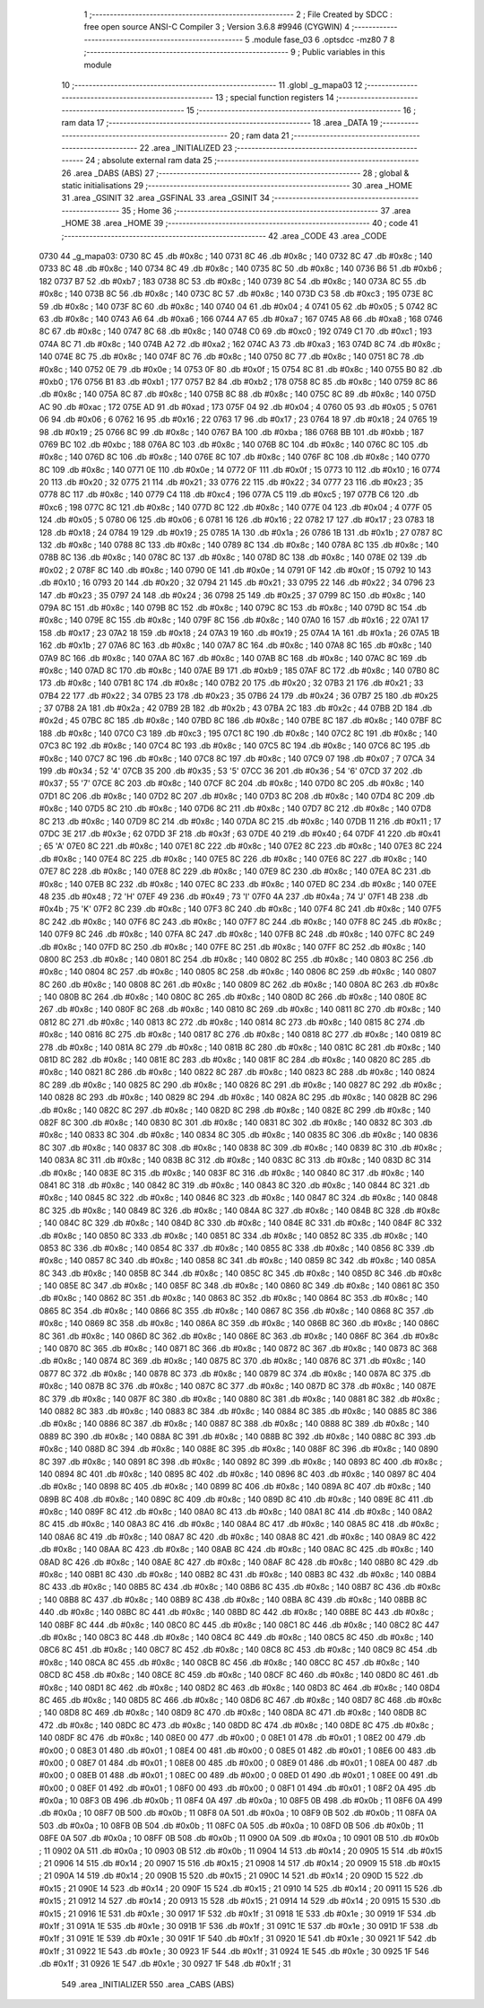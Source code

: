                               1 ;--------------------------------------------------------
                              2 ; File Created by SDCC : free open source ANSI-C Compiler
                              3 ; Version 3.6.8 #9946 (CYGWIN)
                              4 ;--------------------------------------------------------
                              5 	.module fase_03
                              6 	.optsdcc -mz80
                              7 	
                              8 ;--------------------------------------------------------
                              9 ; Public variables in this module
                             10 ;--------------------------------------------------------
                             11 	.globl _g_mapa03
                             12 ;--------------------------------------------------------
                             13 ; special function registers
                             14 ;--------------------------------------------------------
                             15 ;--------------------------------------------------------
                             16 ; ram data
                             17 ;--------------------------------------------------------
                             18 	.area _DATA
                             19 ;--------------------------------------------------------
                             20 ; ram data
                             21 ;--------------------------------------------------------
                             22 	.area _INITIALIZED
                             23 ;--------------------------------------------------------
                             24 ; absolute external ram data
                             25 ;--------------------------------------------------------
                             26 	.area _DABS (ABS)
                             27 ;--------------------------------------------------------
                             28 ; global & static initialisations
                             29 ;--------------------------------------------------------
                             30 	.area _HOME
                             31 	.area _GSINIT
                             32 	.area _GSFINAL
                             33 	.area _GSINIT
                             34 ;--------------------------------------------------------
                             35 ; Home
                             36 ;--------------------------------------------------------
                             37 	.area _HOME
                             38 	.area _HOME
                             39 ;--------------------------------------------------------
                             40 ; code
                             41 ;--------------------------------------------------------
                             42 	.area _CODE
                             43 	.area _CODE
   0730                      44 _g_mapa03:
   0730 8C                   45 	.db #0x8c	; 140
   0731 8C                   46 	.db #0x8c	; 140
   0732 8C                   47 	.db #0x8c	; 140
   0733 8C                   48 	.db #0x8c	; 140
   0734 8C                   49 	.db #0x8c	; 140
   0735 8C                   50 	.db #0x8c	; 140
   0736 B6                   51 	.db #0xb6	; 182
   0737 B7                   52 	.db #0xb7	; 183
   0738 8C                   53 	.db #0x8c	; 140
   0739 8C                   54 	.db #0x8c	; 140
   073A 8C                   55 	.db #0x8c	; 140
   073B 8C                   56 	.db #0x8c	; 140
   073C 8C                   57 	.db #0x8c	; 140
   073D C3                   58 	.db #0xc3	; 195
   073E 8C                   59 	.db #0x8c	; 140
   073F 8C                   60 	.db #0x8c	; 140
   0740 04                   61 	.db #0x04	; 4
   0741 05                   62 	.db #0x05	; 5
   0742 8C                   63 	.db #0x8c	; 140
   0743 A6                   64 	.db #0xa6	; 166
   0744 A7                   65 	.db #0xa7	; 167
   0745 A8                   66 	.db #0xa8	; 168
   0746 8C                   67 	.db #0x8c	; 140
   0747 8C                   68 	.db #0x8c	; 140
   0748 C0                   69 	.db #0xc0	; 192
   0749 C1                   70 	.db #0xc1	; 193
   074A 8C                   71 	.db #0x8c	; 140
   074B A2                   72 	.db #0xa2	; 162
   074C A3                   73 	.db #0xa3	; 163
   074D 8C                   74 	.db #0x8c	; 140
   074E 8C                   75 	.db #0x8c	; 140
   074F 8C                   76 	.db #0x8c	; 140
   0750 8C                   77 	.db #0x8c	; 140
   0751 8C                   78 	.db #0x8c	; 140
   0752 0E                   79 	.db #0x0e	; 14
   0753 0F                   80 	.db #0x0f	; 15
   0754 8C                   81 	.db #0x8c	; 140
   0755 B0                   82 	.db #0xb0	; 176
   0756 B1                   83 	.db #0xb1	; 177
   0757 B2                   84 	.db #0xb2	; 178
   0758 8C                   85 	.db #0x8c	; 140
   0759 8C                   86 	.db #0x8c	; 140
   075A 8C                   87 	.db #0x8c	; 140
   075B 8C                   88 	.db #0x8c	; 140
   075C 8C                   89 	.db #0x8c	; 140
   075D AC                   90 	.db #0xac	; 172
   075E AD                   91 	.db #0xad	; 173
   075F 04                   92 	.db #0x04	; 4
   0760 05                   93 	.db #0x05	; 5
   0761 06                   94 	.db #0x06	; 6
   0762 16                   95 	.db #0x16	; 22
   0763 17                   96 	.db #0x17	; 23
   0764 18                   97 	.db #0x18	; 24
   0765 19                   98 	.db #0x19	; 25
   0766 8C                   99 	.db #0x8c	; 140
   0767 BA                  100 	.db #0xba	; 186
   0768 BB                  101 	.db #0xbb	; 187
   0769 BC                  102 	.db #0xbc	; 188
   076A 8C                  103 	.db #0x8c	; 140
   076B 8C                  104 	.db #0x8c	; 140
   076C 8C                  105 	.db #0x8c	; 140
   076D 8C                  106 	.db #0x8c	; 140
   076E 8C                  107 	.db #0x8c	; 140
   076F 8C                  108 	.db #0x8c	; 140
   0770 8C                  109 	.db #0x8c	; 140
   0771 0E                  110 	.db #0x0e	; 14
   0772 0F                  111 	.db #0x0f	; 15
   0773 10                  112 	.db #0x10	; 16
   0774 20                  113 	.db #0x20	; 32
   0775 21                  114 	.db #0x21	; 33
   0776 22                  115 	.db #0x22	; 34
   0777 23                  116 	.db #0x23	; 35
   0778 8C                  117 	.db #0x8c	; 140
   0779 C4                  118 	.db #0xc4	; 196
   077A C5                  119 	.db #0xc5	; 197
   077B C6                  120 	.db #0xc6	; 198
   077C 8C                  121 	.db #0x8c	; 140
   077D 8C                  122 	.db #0x8c	; 140
   077E 04                  123 	.db #0x04	; 4
   077F 05                  124 	.db #0x05	; 5
   0780 06                  125 	.db #0x06	; 6
   0781 16                  126 	.db #0x16	; 22
   0782 17                  127 	.db #0x17	; 23
   0783 18                  128 	.db #0x18	; 24
   0784 19                  129 	.db #0x19	; 25
   0785 1A                  130 	.db #0x1a	; 26
   0786 1B                  131 	.db #0x1b	; 27
   0787 8C                  132 	.db #0x8c	; 140
   0788 8C                  133 	.db #0x8c	; 140
   0789 8C                  134 	.db #0x8c	; 140
   078A 8C                  135 	.db #0x8c	; 140
   078B 8C                  136 	.db #0x8c	; 140
   078C 8C                  137 	.db #0x8c	; 140
   078D 8C                  138 	.db #0x8c	; 140
   078E 02                  139 	.db #0x02	; 2
   078F 8C                  140 	.db #0x8c	; 140
   0790 0E                  141 	.db #0x0e	; 14
   0791 0F                  142 	.db #0x0f	; 15
   0792 10                  143 	.db #0x10	; 16
   0793 20                  144 	.db #0x20	; 32
   0794 21                  145 	.db #0x21	; 33
   0795 22                  146 	.db #0x22	; 34
   0796 23                  147 	.db #0x23	; 35
   0797 24                  148 	.db #0x24	; 36
   0798 25                  149 	.db #0x25	; 37
   0799 8C                  150 	.db #0x8c	; 140
   079A 8C                  151 	.db #0x8c	; 140
   079B 8C                  152 	.db #0x8c	; 140
   079C 8C                  153 	.db #0x8c	; 140
   079D 8C                  154 	.db #0x8c	; 140
   079E 8C                  155 	.db #0x8c	; 140
   079F 8C                  156 	.db #0x8c	; 140
   07A0 16                  157 	.db #0x16	; 22
   07A1 17                  158 	.db #0x17	; 23
   07A2 18                  159 	.db #0x18	; 24
   07A3 19                  160 	.db #0x19	; 25
   07A4 1A                  161 	.db #0x1a	; 26
   07A5 1B                  162 	.db #0x1b	; 27
   07A6 8C                  163 	.db #0x8c	; 140
   07A7 8C                  164 	.db #0x8c	; 140
   07A8 8C                  165 	.db #0x8c	; 140
   07A9 8C                  166 	.db #0x8c	; 140
   07AA 8C                  167 	.db #0x8c	; 140
   07AB 8C                  168 	.db #0x8c	; 140
   07AC 8C                  169 	.db #0x8c	; 140
   07AD 8C                  170 	.db #0x8c	; 140
   07AE B9                  171 	.db #0xb9	; 185
   07AF 8C                  172 	.db #0x8c	; 140
   07B0 8C                  173 	.db #0x8c	; 140
   07B1 8C                  174 	.db #0x8c	; 140
   07B2 20                  175 	.db #0x20	; 32
   07B3 21                  176 	.db #0x21	; 33
   07B4 22                  177 	.db #0x22	; 34
   07B5 23                  178 	.db #0x23	; 35
   07B6 24                  179 	.db #0x24	; 36
   07B7 25                  180 	.db #0x25	; 37
   07B8 2A                  181 	.db #0x2a	; 42
   07B9 2B                  182 	.db #0x2b	; 43
   07BA 2C                  183 	.db #0x2c	; 44
   07BB 2D                  184 	.db #0x2d	; 45
   07BC 8C                  185 	.db #0x8c	; 140
   07BD 8C                  186 	.db #0x8c	; 140
   07BE 8C                  187 	.db #0x8c	; 140
   07BF 8C                  188 	.db #0x8c	; 140
   07C0 C3                  189 	.db #0xc3	; 195
   07C1 8C                  190 	.db #0x8c	; 140
   07C2 8C                  191 	.db #0x8c	; 140
   07C3 8C                  192 	.db #0x8c	; 140
   07C4 8C                  193 	.db #0x8c	; 140
   07C5 8C                  194 	.db #0x8c	; 140
   07C6 8C                  195 	.db #0x8c	; 140
   07C7 8C                  196 	.db #0x8c	; 140
   07C8 8C                  197 	.db #0x8c	; 140
   07C9 07                  198 	.db #0x07	; 7
   07CA 34                  199 	.db #0x34	; 52	'4'
   07CB 35                  200 	.db #0x35	; 53	'5'
   07CC 36                  201 	.db #0x36	; 54	'6'
   07CD 37                  202 	.db #0x37	; 55	'7'
   07CE 8C                  203 	.db #0x8c	; 140
   07CF 8C                  204 	.db #0x8c	; 140
   07D0 8C                  205 	.db #0x8c	; 140
   07D1 8C                  206 	.db #0x8c	; 140
   07D2 8C                  207 	.db #0x8c	; 140
   07D3 8C                  208 	.db #0x8c	; 140
   07D4 8C                  209 	.db #0x8c	; 140
   07D5 8C                  210 	.db #0x8c	; 140
   07D6 8C                  211 	.db #0x8c	; 140
   07D7 8C                  212 	.db #0x8c	; 140
   07D8 8C                  213 	.db #0x8c	; 140
   07D9 8C                  214 	.db #0x8c	; 140
   07DA 8C                  215 	.db #0x8c	; 140
   07DB 11                  216 	.db #0x11	; 17
   07DC 3E                  217 	.db #0x3e	; 62
   07DD 3F                  218 	.db #0x3f	; 63
   07DE 40                  219 	.db #0x40	; 64
   07DF 41                  220 	.db #0x41	; 65	'A'
   07E0 8C                  221 	.db #0x8c	; 140
   07E1 8C                  222 	.db #0x8c	; 140
   07E2 8C                  223 	.db #0x8c	; 140
   07E3 8C                  224 	.db #0x8c	; 140
   07E4 8C                  225 	.db #0x8c	; 140
   07E5 8C                  226 	.db #0x8c	; 140
   07E6 8C                  227 	.db #0x8c	; 140
   07E7 8C                  228 	.db #0x8c	; 140
   07E8 8C                  229 	.db #0x8c	; 140
   07E9 8C                  230 	.db #0x8c	; 140
   07EA 8C                  231 	.db #0x8c	; 140
   07EB 8C                  232 	.db #0x8c	; 140
   07EC 8C                  233 	.db #0x8c	; 140
   07ED 8C                  234 	.db #0x8c	; 140
   07EE 48                  235 	.db #0x48	; 72	'H'
   07EF 49                  236 	.db #0x49	; 73	'I'
   07F0 4A                  237 	.db #0x4a	; 74	'J'
   07F1 4B                  238 	.db #0x4b	; 75	'K'
   07F2 8C                  239 	.db #0x8c	; 140
   07F3 8C                  240 	.db #0x8c	; 140
   07F4 8C                  241 	.db #0x8c	; 140
   07F5 8C                  242 	.db #0x8c	; 140
   07F6 8C                  243 	.db #0x8c	; 140
   07F7 8C                  244 	.db #0x8c	; 140
   07F8 8C                  245 	.db #0x8c	; 140
   07F9 8C                  246 	.db #0x8c	; 140
   07FA 8C                  247 	.db #0x8c	; 140
   07FB 8C                  248 	.db #0x8c	; 140
   07FC 8C                  249 	.db #0x8c	; 140
   07FD 8C                  250 	.db #0x8c	; 140
   07FE 8C                  251 	.db #0x8c	; 140
   07FF 8C                  252 	.db #0x8c	; 140
   0800 8C                  253 	.db #0x8c	; 140
   0801 8C                  254 	.db #0x8c	; 140
   0802 8C                  255 	.db #0x8c	; 140
   0803 8C                  256 	.db #0x8c	; 140
   0804 8C                  257 	.db #0x8c	; 140
   0805 8C                  258 	.db #0x8c	; 140
   0806 8C                  259 	.db #0x8c	; 140
   0807 8C                  260 	.db #0x8c	; 140
   0808 8C                  261 	.db #0x8c	; 140
   0809 8C                  262 	.db #0x8c	; 140
   080A 8C                  263 	.db #0x8c	; 140
   080B 8C                  264 	.db #0x8c	; 140
   080C 8C                  265 	.db #0x8c	; 140
   080D 8C                  266 	.db #0x8c	; 140
   080E 8C                  267 	.db #0x8c	; 140
   080F 8C                  268 	.db #0x8c	; 140
   0810 8C                  269 	.db #0x8c	; 140
   0811 8C                  270 	.db #0x8c	; 140
   0812 8C                  271 	.db #0x8c	; 140
   0813 8C                  272 	.db #0x8c	; 140
   0814 8C                  273 	.db #0x8c	; 140
   0815 8C                  274 	.db #0x8c	; 140
   0816 8C                  275 	.db #0x8c	; 140
   0817 8C                  276 	.db #0x8c	; 140
   0818 8C                  277 	.db #0x8c	; 140
   0819 8C                  278 	.db #0x8c	; 140
   081A 8C                  279 	.db #0x8c	; 140
   081B 8C                  280 	.db #0x8c	; 140
   081C 8C                  281 	.db #0x8c	; 140
   081D 8C                  282 	.db #0x8c	; 140
   081E 8C                  283 	.db #0x8c	; 140
   081F 8C                  284 	.db #0x8c	; 140
   0820 8C                  285 	.db #0x8c	; 140
   0821 8C                  286 	.db #0x8c	; 140
   0822 8C                  287 	.db #0x8c	; 140
   0823 8C                  288 	.db #0x8c	; 140
   0824 8C                  289 	.db #0x8c	; 140
   0825 8C                  290 	.db #0x8c	; 140
   0826 8C                  291 	.db #0x8c	; 140
   0827 8C                  292 	.db #0x8c	; 140
   0828 8C                  293 	.db #0x8c	; 140
   0829 8C                  294 	.db #0x8c	; 140
   082A 8C                  295 	.db #0x8c	; 140
   082B 8C                  296 	.db #0x8c	; 140
   082C 8C                  297 	.db #0x8c	; 140
   082D 8C                  298 	.db #0x8c	; 140
   082E 8C                  299 	.db #0x8c	; 140
   082F 8C                  300 	.db #0x8c	; 140
   0830 8C                  301 	.db #0x8c	; 140
   0831 8C                  302 	.db #0x8c	; 140
   0832 8C                  303 	.db #0x8c	; 140
   0833 8C                  304 	.db #0x8c	; 140
   0834 8C                  305 	.db #0x8c	; 140
   0835 8C                  306 	.db #0x8c	; 140
   0836 8C                  307 	.db #0x8c	; 140
   0837 8C                  308 	.db #0x8c	; 140
   0838 8C                  309 	.db #0x8c	; 140
   0839 8C                  310 	.db #0x8c	; 140
   083A 8C                  311 	.db #0x8c	; 140
   083B 8C                  312 	.db #0x8c	; 140
   083C 8C                  313 	.db #0x8c	; 140
   083D 8C                  314 	.db #0x8c	; 140
   083E 8C                  315 	.db #0x8c	; 140
   083F 8C                  316 	.db #0x8c	; 140
   0840 8C                  317 	.db #0x8c	; 140
   0841 8C                  318 	.db #0x8c	; 140
   0842 8C                  319 	.db #0x8c	; 140
   0843 8C                  320 	.db #0x8c	; 140
   0844 8C                  321 	.db #0x8c	; 140
   0845 8C                  322 	.db #0x8c	; 140
   0846 8C                  323 	.db #0x8c	; 140
   0847 8C                  324 	.db #0x8c	; 140
   0848 8C                  325 	.db #0x8c	; 140
   0849 8C                  326 	.db #0x8c	; 140
   084A 8C                  327 	.db #0x8c	; 140
   084B 8C                  328 	.db #0x8c	; 140
   084C 8C                  329 	.db #0x8c	; 140
   084D 8C                  330 	.db #0x8c	; 140
   084E 8C                  331 	.db #0x8c	; 140
   084F 8C                  332 	.db #0x8c	; 140
   0850 8C                  333 	.db #0x8c	; 140
   0851 8C                  334 	.db #0x8c	; 140
   0852 8C                  335 	.db #0x8c	; 140
   0853 8C                  336 	.db #0x8c	; 140
   0854 8C                  337 	.db #0x8c	; 140
   0855 8C                  338 	.db #0x8c	; 140
   0856 8C                  339 	.db #0x8c	; 140
   0857 8C                  340 	.db #0x8c	; 140
   0858 8C                  341 	.db #0x8c	; 140
   0859 8C                  342 	.db #0x8c	; 140
   085A 8C                  343 	.db #0x8c	; 140
   085B 8C                  344 	.db #0x8c	; 140
   085C 8C                  345 	.db #0x8c	; 140
   085D 8C                  346 	.db #0x8c	; 140
   085E 8C                  347 	.db #0x8c	; 140
   085F 8C                  348 	.db #0x8c	; 140
   0860 8C                  349 	.db #0x8c	; 140
   0861 8C                  350 	.db #0x8c	; 140
   0862 8C                  351 	.db #0x8c	; 140
   0863 8C                  352 	.db #0x8c	; 140
   0864 8C                  353 	.db #0x8c	; 140
   0865 8C                  354 	.db #0x8c	; 140
   0866 8C                  355 	.db #0x8c	; 140
   0867 8C                  356 	.db #0x8c	; 140
   0868 8C                  357 	.db #0x8c	; 140
   0869 8C                  358 	.db #0x8c	; 140
   086A 8C                  359 	.db #0x8c	; 140
   086B 8C                  360 	.db #0x8c	; 140
   086C 8C                  361 	.db #0x8c	; 140
   086D 8C                  362 	.db #0x8c	; 140
   086E 8C                  363 	.db #0x8c	; 140
   086F 8C                  364 	.db #0x8c	; 140
   0870 8C                  365 	.db #0x8c	; 140
   0871 8C                  366 	.db #0x8c	; 140
   0872 8C                  367 	.db #0x8c	; 140
   0873 8C                  368 	.db #0x8c	; 140
   0874 8C                  369 	.db #0x8c	; 140
   0875 8C                  370 	.db #0x8c	; 140
   0876 8C                  371 	.db #0x8c	; 140
   0877 8C                  372 	.db #0x8c	; 140
   0878 8C                  373 	.db #0x8c	; 140
   0879 8C                  374 	.db #0x8c	; 140
   087A 8C                  375 	.db #0x8c	; 140
   087B 8C                  376 	.db #0x8c	; 140
   087C 8C                  377 	.db #0x8c	; 140
   087D 8C                  378 	.db #0x8c	; 140
   087E 8C                  379 	.db #0x8c	; 140
   087F 8C                  380 	.db #0x8c	; 140
   0880 8C                  381 	.db #0x8c	; 140
   0881 8C                  382 	.db #0x8c	; 140
   0882 8C                  383 	.db #0x8c	; 140
   0883 8C                  384 	.db #0x8c	; 140
   0884 8C                  385 	.db #0x8c	; 140
   0885 8C                  386 	.db #0x8c	; 140
   0886 8C                  387 	.db #0x8c	; 140
   0887 8C                  388 	.db #0x8c	; 140
   0888 8C                  389 	.db #0x8c	; 140
   0889 8C                  390 	.db #0x8c	; 140
   088A 8C                  391 	.db #0x8c	; 140
   088B 8C                  392 	.db #0x8c	; 140
   088C 8C                  393 	.db #0x8c	; 140
   088D 8C                  394 	.db #0x8c	; 140
   088E 8C                  395 	.db #0x8c	; 140
   088F 8C                  396 	.db #0x8c	; 140
   0890 8C                  397 	.db #0x8c	; 140
   0891 8C                  398 	.db #0x8c	; 140
   0892 8C                  399 	.db #0x8c	; 140
   0893 8C                  400 	.db #0x8c	; 140
   0894 8C                  401 	.db #0x8c	; 140
   0895 8C                  402 	.db #0x8c	; 140
   0896 8C                  403 	.db #0x8c	; 140
   0897 8C                  404 	.db #0x8c	; 140
   0898 8C                  405 	.db #0x8c	; 140
   0899 8C                  406 	.db #0x8c	; 140
   089A 8C                  407 	.db #0x8c	; 140
   089B 8C                  408 	.db #0x8c	; 140
   089C 8C                  409 	.db #0x8c	; 140
   089D 8C                  410 	.db #0x8c	; 140
   089E 8C                  411 	.db #0x8c	; 140
   089F 8C                  412 	.db #0x8c	; 140
   08A0 8C                  413 	.db #0x8c	; 140
   08A1 8C                  414 	.db #0x8c	; 140
   08A2 8C                  415 	.db #0x8c	; 140
   08A3 8C                  416 	.db #0x8c	; 140
   08A4 8C                  417 	.db #0x8c	; 140
   08A5 8C                  418 	.db #0x8c	; 140
   08A6 8C                  419 	.db #0x8c	; 140
   08A7 8C                  420 	.db #0x8c	; 140
   08A8 8C                  421 	.db #0x8c	; 140
   08A9 8C                  422 	.db #0x8c	; 140
   08AA 8C                  423 	.db #0x8c	; 140
   08AB 8C                  424 	.db #0x8c	; 140
   08AC 8C                  425 	.db #0x8c	; 140
   08AD 8C                  426 	.db #0x8c	; 140
   08AE 8C                  427 	.db #0x8c	; 140
   08AF 8C                  428 	.db #0x8c	; 140
   08B0 8C                  429 	.db #0x8c	; 140
   08B1 8C                  430 	.db #0x8c	; 140
   08B2 8C                  431 	.db #0x8c	; 140
   08B3 8C                  432 	.db #0x8c	; 140
   08B4 8C                  433 	.db #0x8c	; 140
   08B5 8C                  434 	.db #0x8c	; 140
   08B6 8C                  435 	.db #0x8c	; 140
   08B7 8C                  436 	.db #0x8c	; 140
   08B8 8C                  437 	.db #0x8c	; 140
   08B9 8C                  438 	.db #0x8c	; 140
   08BA 8C                  439 	.db #0x8c	; 140
   08BB 8C                  440 	.db #0x8c	; 140
   08BC 8C                  441 	.db #0x8c	; 140
   08BD 8C                  442 	.db #0x8c	; 140
   08BE 8C                  443 	.db #0x8c	; 140
   08BF 8C                  444 	.db #0x8c	; 140
   08C0 8C                  445 	.db #0x8c	; 140
   08C1 8C                  446 	.db #0x8c	; 140
   08C2 8C                  447 	.db #0x8c	; 140
   08C3 8C                  448 	.db #0x8c	; 140
   08C4 8C                  449 	.db #0x8c	; 140
   08C5 8C                  450 	.db #0x8c	; 140
   08C6 8C                  451 	.db #0x8c	; 140
   08C7 8C                  452 	.db #0x8c	; 140
   08C8 8C                  453 	.db #0x8c	; 140
   08C9 8C                  454 	.db #0x8c	; 140
   08CA 8C                  455 	.db #0x8c	; 140
   08CB 8C                  456 	.db #0x8c	; 140
   08CC 8C                  457 	.db #0x8c	; 140
   08CD 8C                  458 	.db #0x8c	; 140
   08CE 8C                  459 	.db #0x8c	; 140
   08CF 8C                  460 	.db #0x8c	; 140
   08D0 8C                  461 	.db #0x8c	; 140
   08D1 8C                  462 	.db #0x8c	; 140
   08D2 8C                  463 	.db #0x8c	; 140
   08D3 8C                  464 	.db #0x8c	; 140
   08D4 8C                  465 	.db #0x8c	; 140
   08D5 8C                  466 	.db #0x8c	; 140
   08D6 8C                  467 	.db #0x8c	; 140
   08D7 8C                  468 	.db #0x8c	; 140
   08D8 8C                  469 	.db #0x8c	; 140
   08D9 8C                  470 	.db #0x8c	; 140
   08DA 8C                  471 	.db #0x8c	; 140
   08DB 8C                  472 	.db #0x8c	; 140
   08DC 8C                  473 	.db #0x8c	; 140
   08DD 8C                  474 	.db #0x8c	; 140
   08DE 8C                  475 	.db #0x8c	; 140
   08DF 8C                  476 	.db #0x8c	; 140
   08E0 00                  477 	.db #0x00	; 0
   08E1 01                  478 	.db #0x01	; 1
   08E2 00                  479 	.db #0x00	; 0
   08E3 01                  480 	.db #0x01	; 1
   08E4 00                  481 	.db #0x00	; 0
   08E5 01                  482 	.db #0x01	; 1
   08E6 00                  483 	.db #0x00	; 0
   08E7 01                  484 	.db #0x01	; 1
   08E8 00                  485 	.db #0x00	; 0
   08E9 01                  486 	.db #0x01	; 1
   08EA 00                  487 	.db #0x00	; 0
   08EB 01                  488 	.db #0x01	; 1
   08EC 00                  489 	.db #0x00	; 0
   08ED 01                  490 	.db #0x01	; 1
   08EE 00                  491 	.db #0x00	; 0
   08EF 01                  492 	.db #0x01	; 1
   08F0 00                  493 	.db #0x00	; 0
   08F1 01                  494 	.db #0x01	; 1
   08F2 0A                  495 	.db #0x0a	; 10
   08F3 0B                  496 	.db #0x0b	; 11
   08F4 0A                  497 	.db #0x0a	; 10
   08F5 0B                  498 	.db #0x0b	; 11
   08F6 0A                  499 	.db #0x0a	; 10
   08F7 0B                  500 	.db #0x0b	; 11
   08F8 0A                  501 	.db #0x0a	; 10
   08F9 0B                  502 	.db #0x0b	; 11
   08FA 0A                  503 	.db #0x0a	; 10
   08FB 0B                  504 	.db #0x0b	; 11
   08FC 0A                  505 	.db #0x0a	; 10
   08FD 0B                  506 	.db #0x0b	; 11
   08FE 0A                  507 	.db #0x0a	; 10
   08FF 0B                  508 	.db #0x0b	; 11
   0900 0A                  509 	.db #0x0a	; 10
   0901 0B                  510 	.db #0x0b	; 11
   0902 0A                  511 	.db #0x0a	; 10
   0903 0B                  512 	.db #0x0b	; 11
   0904 14                  513 	.db #0x14	; 20
   0905 15                  514 	.db #0x15	; 21
   0906 14                  515 	.db #0x14	; 20
   0907 15                  516 	.db #0x15	; 21
   0908 14                  517 	.db #0x14	; 20
   0909 15                  518 	.db #0x15	; 21
   090A 14                  519 	.db #0x14	; 20
   090B 15                  520 	.db #0x15	; 21
   090C 14                  521 	.db #0x14	; 20
   090D 15                  522 	.db #0x15	; 21
   090E 14                  523 	.db #0x14	; 20
   090F 15                  524 	.db #0x15	; 21
   0910 14                  525 	.db #0x14	; 20
   0911 15                  526 	.db #0x15	; 21
   0912 14                  527 	.db #0x14	; 20
   0913 15                  528 	.db #0x15	; 21
   0914 14                  529 	.db #0x14	; 20
   0915 15                  530 	.db #0x15	; 21
   0916 1E                  531 	.db #0x1e	; 30
   0917 1F                  532 	.db #0x1f	; 31
   0918 1E                  533 	.db #0x1e	; 30
   0919 1F                  534 	.db #0x1f	; 31
   091A 1E                  535 	.db #0x1e	; 30
   091B 1F                  536 	.db #0x1f	; 31
   091C 1E                  537 	.db #0x1e	; 30
   091D 1F                  538 	.db #0x1f	; 31
   091E 1E                  539 	.db #0x1e	; 30
   091F 1F                  540 	.db #0x1f	; 31
   0920 1E                  541 	.db #0x1e	; 30
   0921 1F                  542 	.db #0x1f	; 31
   0922 1E                  543 	.db #0x1e	; 30
   0923 1F                  544 	.db #0x1f	; 31
   0924 1E                  545 	.db #0x1e	; 30
   0925 1F                  546 	.db #0x1f	; 31
   0926 1E                  547 	.db #0x1e	; 30
   0927 1F                  548 	.db #0x1f	; 31
                            549 	.area _INITIALIZER
                            550 	.area _CABS (ABS)
